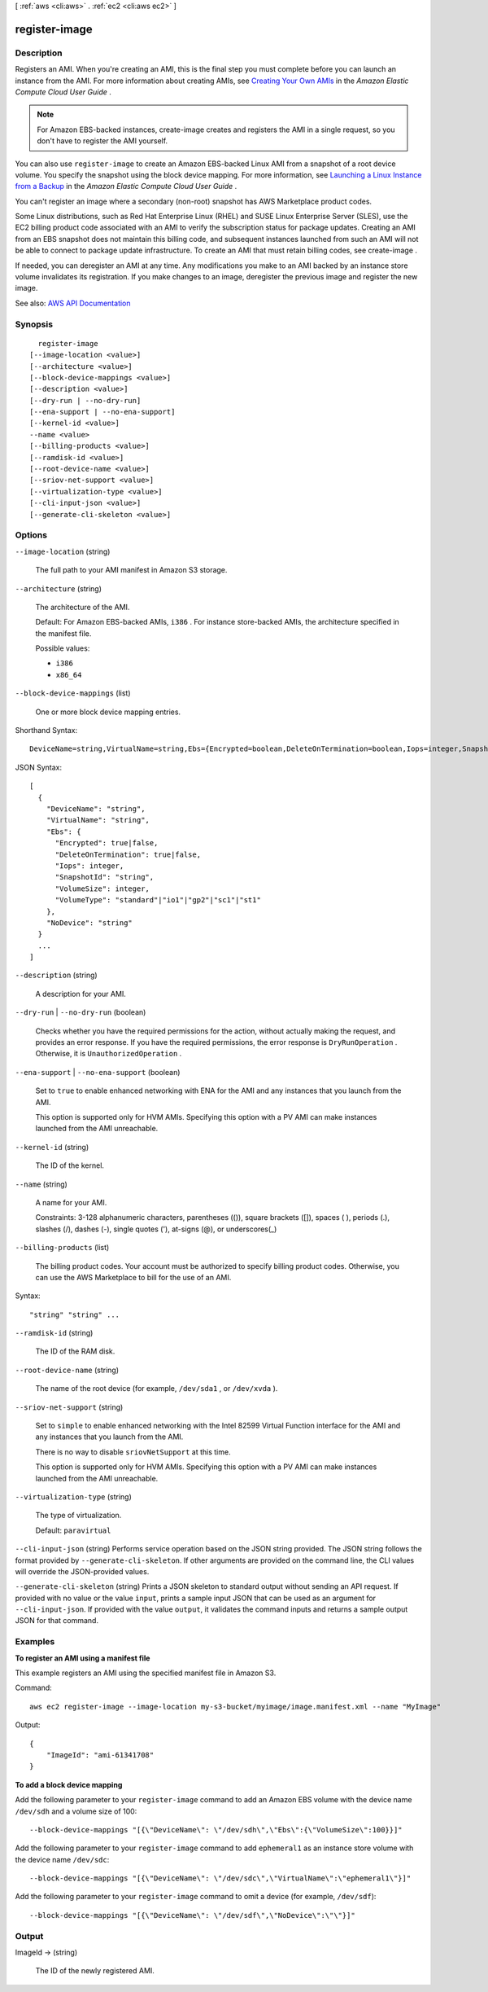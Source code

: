 [ :ref:`aws <cli:aws>` . :ref:`ec2 <cli:aws ec2>` ]

.. _cli:aws ec2 register-image:


**************
register-image
**************



===========
Description
===========



Registers an AMI. When you're creating an AMI, this is the final step you must complete before you can launch an instance from the AMI. For more information about creating AMIs, see `Creating Your Own AMIs <http://docs.aws.amazon.com/AWSEC2/latest/UserGuide/creating-an-ami.html>`_ in the *Amazon Elastic Compute Cloud User Guide* .

 

.. note::

   

  For Amazon EBS-backed instances,  create-image creates and registers the AMI in a single request, so you don't have to register the AMI yourself.

   

 

You can also use ``register-image`` to create an Amazon EBS-backed Linux AMI from a snapshot of a root device volume. You specify the snapshot using the block device mapping. For more information, see `Launching a Linux Instance from a Backup <http://docs.aws.amazon.com/AWSEC2/latest/UserGuide/instance-launch-snapshot.html>`_ in the *Amazon Elastic Compute Cloud User Guide* .

 

You can't register an image where a secondary (non-root) snapshot has AWS Marketplace product codes.

 

Some Linux distributions, such as Red Hat Enterprise Linux (RHEL) and SUSE Linux Enterprise Server (SLES), use the EC2 billing product code associated with an AMI to verify the subscription status for package updates. Creating an AMI from an EBS snapshot does not maintain this billing code, and subsequent instances launched from such an AMI will not be able to connect to package update infrastructure. To create an AMI that must retain billing codes, see  create-image .

 

If needed, you can deregister an AMI at any time. Any modifications you make to an AMI backed by an instance store volume invalidates its registration. If you make changes to an image, deregister the previous image and register the new image.



See also: `AWS API Documentation <https://docs.aws.amazon.com/goto/WebAPI/ec2-2016-11-15/RegisterImage>`_


========
Synopsis
========

::

    register-image
  [--image-location <value>]
  [--architecture <value>]
  [--block-device-mappings <value>]
  [--description <value>]
  [--dry-run | --no-dry-run]
  [--ena-support | --no-ena-support]
  [--kernel-id <value>]
  --name <value>
  [--billing-products <value>]
  [--ramdisk-id <value>]
  [--root-device-name <value>]
  [--sriov-net-support <value>]
  [--virtualization-type <value>]
  [--cli-input-json <value>]
  [--generate-cli-skeleton <value>]




=======
Options
=======

``--image-location`` (string)


  The full path to your AMI manifest in Amazon S3 storage.

  

``--architecture`` (string)


  The architecture of the AMI.

   

  Default: For Amazon EBS-backed AMIs, ``i386`` . For instance store-backed AMIs, the architecture specified in the manifest file.

  

  Possible values:

  
  *   ``i386``

  
  *   ``x86_64``

  

  

``--block-device-mappings`` (list)


  One or more block device mapping entries.

  



Shorthand Syntax::

    DeviceName=string,VirtualName=string,Ebs={Encrypted=boolean,DeleteOnTermination=boolean,Iops=integer,SnapshotId=string,VolumeSize=integer,VolumeType=string},NoDevice=string ...




JSON Syntax::

  [
    {
      "DeviceName": "string",
      "VirtualName": "string",
      "Ebs": {
        "Encrypted": true|false,
        "DeleteOnTermination": true|false,
        "Iops": integer,
        "SnapshotId": "string",
        "VolumeSize": integer,
        "VolumeType": "standard"|"io1"|"gp2"|"sc1"|"st1"
      },
      "NoDevice": "string"
    }
    ...
  ]



``--description`` (string)


  A description for your AMI.

  

``--dry-run`` | ``--no-dry-run`` (boolean)


  Checks whether you have the required permissions for the action, without actually making the request, and provides an error response. If you have the required permissions, the error response is ``DryRunOperation`` . Otherwise, it is ``UnauthorizedOperation`` .

  

``--ena-support`` | ``--no-ena-support`` (boolean)


  Set to ``true`` to enable enhanced networking with ENA for the AMI and any instances that you launch from the AMI.

   

  This option is supported only for HVM AMIs. Specifying this option with a PV AMI can make instances launched from the AMI unreachable.

  

``--kernel-id`` (string)


  The ID of the kernel.

  

``--name`` (string)


  A name for your AMI.

   

  Constraints: 3-128 alphanumeric characters, parentheses (()), square brackets ([]), spaces ( ), periods (.), slashes (/), dashes (-), single quotes ('), at-signs (@), or underscores(_)

  

``--billing-products`` (list)


  The billing product codes. Your account must be authorized to specify billing product codes. Otherwise, you can use the AWS Marketplace to bill for the use of an AMI.

  



Syntax::

  "string" "string" ...



``--ramdisk-id`` (string)


  The ID of the RAM disk.

  

``--root-device-name`` (string)


  The name of the root device (for example, ``/dev/sda1`` , or ``/dev/xvda`` ).

  

``--sriov-net-support`` (string)


  Set to ``simple`` to enable enhanced networking with the Intel 82599 Virtual Function interface for the AMI and any instances that you launch from the AMI.

   

  There is no way to disable ``sriovNetSupport`` at this time.

   

  This option is supported only for HVM AMIs. Specifying this option with a PV AMI can make instances launched from the AMI unreachable.

  

``--virtualization-type`` (string)


  The type of virtualization.

   

  Default: ``paravirtual``  

  

``--cli-input-json`` (string)
Performs service operation based on the JSON string provided. The JSON string follows the format provided by ``--generate-cli-skeleton``. If other arguments are provided on the command line, the CLI values will override the JSON-provided values.

``--generate-cli-skeleton`` (string)
Prints a JSON skeleton to standard output without sending an API request. If provided with no value or the value ``input``, prints a sample input JSON that can be used as an argument for ``--cli-input-json``. If provided with the value ``output``, it validates the command inputs and returns a sample output JSON for that command.



========
Examples
========

**To register an AMI using a manifest file**

This example registers an AMI using the specified manifest file in Amazon S3.

Command::

  aws ec2 register-image --image-location my-s3-bucket/myimage/image.manifest.xml --name "MyImage"

Output::

  {
      "ImageId": "ami-61341708"
  }

**To add a block device mapping**

Add the following parameter to your ``register-image`` command to add an Amazon EBS volume with the device name ``/dev/sdh`` and a volume size of 100::

  --block-device-mappings "[{\"DeviceName\": \"/dev/sdh\",\"Ebs\":{\"VolumeSize\":100}}]"

Add the following parameter to your ``register-image`` command to add ``ephemeral1`` as an instance store volume with the device name ``/dev/sdc``::

  --block-device-mappings "[{\"DeviceName\": \"/dev/sdc\",\"VirtualName\":\"ephemeral1\"}]"

Add the following parameter to your ``register-image`` command to omit a device (for example, ``/dev/sdf``)::

  --block-device-mappings "[{\"DeviceName\": \"/dev/sdf\",\"NoDevice\":\"\"}]"


======
Output
======

ImageId -> (string)

  

  The ID of the newly registered AMI.

  

  

